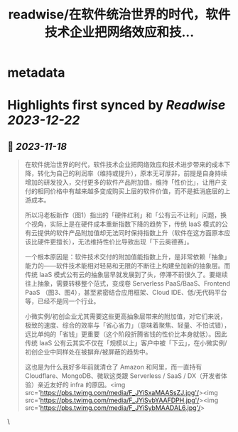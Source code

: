 :PROPERTIES:
:title: readwise/在软件统治世界的时代，软件技术企业把网络效应和技...
:END:


* metadata
:PROPERTIES:
:author: [[dexteryy on Twitter]]
:full-title: "在软件统治世界的时代，软件技术企业把网络效应和技..."
:category: [[tweets]]
:url: https://twitter.com/dexteryy/status/1725538963442815153
:image-url: https://pbs.twimg.com/profile_images/28069772/cg2.gif
:END:

* Highlights first synced by [[Readwise]] [[2023-12-22]]
** 📌 [[2023-11-18]]
#+BEGIN_QUOTE
在软件统治世界的时代，软件技术企业把网络效应和技术进步带来的成本下降，转化为自己的利润率（维持或提升），原本无可厚非，前提是自身持续增加的研发投入，交付更多的软件产品附加值，维持「性价比」，让用户支付的相同价格中有越来越多变成购买上层的软件价值，而不是抵消底层的上游成本。

所以冯老板新作（图1）指出的「硬件红利」和「公有云不让利」问题，换个视角，实际上是在硬件成本重新指数下降的趋势下，传统 IaaS 模式的公有云提供的软件产品附加值却无法同时保持指数上升（软件在这方面原本应该比硬件更擅长），无法维持性价比导致出现「下云奥德赛」。

一个根本原因是：软件技术交付的附加值能指数上升，是非常依赖「抽象」能力的——软件技术能相对轻易和无限的不断往上构建垒加新的抽象层。而传统 IaaS 模式公有云的抽象层早就发展到了头，停滞不前很久了。要继续往上抽象，需要转移整个范式，变成卷 Serverless PaaS/BaaS、Frontend PaaS （图3、图4），甚至紧密结合应用框架、Cloud IDE、低/无代码平台等，已经不是同一个行业。

小微实例/初创企业尤其需要这些更高抽象层带来的附加值，对它们来说，极致的速度、综合的效率与「省心省力」（意味着聚焦、轻量、不怕试错），远比单纯的「省钱」更重要（这个阶段折腾省钱的性价比本身就低）。因此传统 IaaS 公有云其实不仅在「规模以上」客户中被「下云」，在小微实例/初创企业中同样处在被摒弃/被屏蔽的趋势中。

这也是为什么我好多年前就清仓了 Amazon 和阿里，而一直持有 Cloudflare、MongoDB、微软这类跟 Serverless / SaaS / DX（开发者体验）亲近友好的 infra 的原因。<img src='https://pbs.twimg.com/media/F_JYiSxaMAASsZJ.jpg'/><img src='https://pbs.twimg.com/media/F_JYiSvbYAAFDPH.jpg'/><img src='https://pbs.twimg.com/media/F_JYiSybMAADAL6.jpg'/> 
#+END_QUOTE\